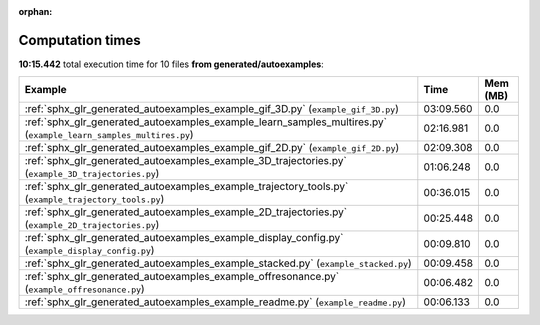 
:orphan:

.. _sphx_glr_generated_autoexamples_sg_execution_times:


Computation times
=================
**10:15.442** total execution time for 10 files **from generated/autoexamples**:

.. container::

  .. raw:: html

    <style scoped>
    <link href="https://cdnjs.cloudflare.com/ajax/libs/twitter-bootstrap/5.3.0/css/bootstrap.min.css" rel="stylesheet" />
    <link href="https://cdn.datatables.net/1.13.6/css/dataTables.bootstrap5.min.css" rel="stylesheet" />
    </style>
    <script src="https://code.jquery.com/jquery-3.7.0.js"></script>
    <script src="https://cdn.datatables.net/1.13.6/js/jquery.dataTables.min.js"></script>
    <script src="https://cdn.datatables.net/1.13.6/js/dataTables.bootstrap5.min.js"></script>
    <script type="text/javascript" class="init">
    $(document).ready( function () {
        $('table.sg-datatable').DataTable({order: [[1, 'desc']]});
    } );
    </script>

  .. list-table::
   :header-rows: 1
   :class: table table-striped sg-datatable

   * - Example
     - Time
     - Mem (MB)
   * - :ref:`sphx_glr_generated_autoexamples_example_gif_3D.py` (``example_gif_3D.py``)
     - 03:09.560
     - 0.0
   * - :ref:`sphx_glr_generated_autoexamples_example_learn_samples_multires.py` (``example_learn_samples_multires.py``)
     - 02:16.981
     - 0.0
   * - :ref:`sphx_glr_generated_autoexamples_example_gif_2D.py` (``example_gif_2D.py``)
     - 02:09.308
     - 0.0
   * - :ref:`sphx_glr_generated_autoexamples_example_3D_trajectories.py` (``example_3D_trajectories.py``)
     - 01:06.248
     - 0.0
   * - :ref:`sphx_glr_generated_autoexamples_example_trajectory_tools.py` (``example_trajectory_tools.py``)
     - 00:36.015
     - 0.0
   * - :ref:`sphx_glr_generated_autoexamples_example_2D_trajectories.py` (``example_2D_trajectories.py``)
     - 00:25.448
     - 0.0
   * - :ref:`sphx_glr_generated_autoexamples_example_display_config.py` (``example_display_config.py``)
     - 00:09.810
     - 0.0
   * - :ref:`sphx_glr_generated_autoexamples_example_stacked.py` (``example_stacked.py``)
     - 00:09.458
     - 0.0
   * - :ref:`sphx_glr_generated_autoexamples_example_offresonance.py` (``example_offresonance.py``)
     - 00:06.482
     - 0.0
   * - :ref:`sphx_glr_generated_autoexamples_example_readme.py` (``example_readme.py``)
     - 00:06.133
     - 0.0
